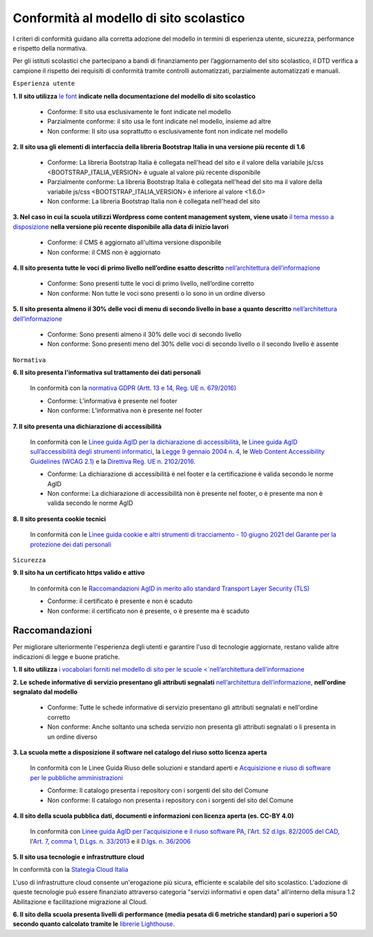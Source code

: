 Conformità al modello di sito scolastico
========================================

I criteri di conformità guidano alla corretta adozione del modello in termini di esperienza utente, sicurezza, performance e rispetto della normativa. 

Per gli istituti scolastici che partecipano a bandi di finanziamento per l’aggiornamento del sito scolastico, il DTD verifica a campione il rispetto dei requisiti di conformità tramite controlli automatizzati, parzialmente automatizzati e manuali.


``Esperienza utente``

**1. Il sito utilizza** `le font <../risorse/template-html-pagine.html#le-font-del-modello>`_ **indicate nella documentazione del modello di sito scolastico**

  - Conforme: Il sito usa esclusivamente le font indicate nel modello
  - Parzialmente conforme: il sito usa le font indicate nel modello, insieme ad altre
  - Non conforme: Il sito usa soprattutto o esclusivamente font non indicate nel modello
  

**2. Il sito usa gli elementi di interfaccia della libreria Bootstrap Italia in una versione più recente di 1.6**

  - Conforme: La libreria Bootstrap Italia è collegata nell'head del sito e il valore della variabile js/css <BOOTSTRAP_ITALIA_VERSION> è uguale al valore più recente disponibile
  - Parzialmente conforme: La libreria Bootstrap Italia è collegata nell'head del sito ma il valore della variabile js/css <BOOTSTRAP_ITALIA_VERSION> è inferiore al valore <1.6.0>
  - Non conforme: La libreria Bootstrap Italia non è collegata nell'head del sito
  
**3. Nel caso in cui la scuola utilizzi Wordpress come content management system, viene usato** `il tema messo a disposizione <../risorse/tema-wordpress.html>`_ **nella versione più recente disponibile alla data di inizio lavori**

  - Conforme: il CMS è aggiornato all'ultima versione disponibile
  - Non conforme: il CMS non è aggiornato


**4. Il sito presenta tutte le voci di primo livello nell’ordine esatto descritto** `nell’architettura dell’informazione <../risorse/architettura-dell-informazione.html>`_

  - Conforme: Sono presenti tutte le voci di primo livello, nell’ordine corretto
  - Non conforme: Non tutte le voci sono presenti o lo sono in un ordine diverso
  

**5. Il sito presenta almeno il 30% delle voci di menu di secondo livello in base a quanto descritto** `nell’architettura dell’informazione <../risorse/architettura-dell-informazione.html>`_

  - Conforme: Sono presenti almeno il 30% delle voci di secondo livello
  - Non conforme: Sono presenti meno del 30% delle voci di secondo livello o il secondo livello è assente
  

``Normativa``

**6. Il sito presenta l'informativa sul trattamento dei dati personali** 

  In conformità con la `normativa GDPR (Artt. 13 e 14, Reg. UE n. 679/2016) <https://www.garanteprivacy.it/regolamentoue>`_

  - Conforme: L’informativa è presente nel footer
  - Non conforme: L’informativa non è presente nel footer
  

**7. Il sito presenta una dichiarazione di accessibilità**

  In conformità con le `Linee guida AgID per la dichiarazione di accessibilità <https://www.agid.gov.it/it/design-servizi/accessibilita/dichiarazione-accessibilita>`_, le `Linee guida AgID sull’accessibilità degli strumenti informatici <https://docs.italia.it/AgID/documenti-in-consultazione/lg-accessibilita-docs/it/stabile/index.html>`_, la `Legge 9 gennaio 2004 n. 4 <https://www.normattiva.it/atto/caricaDettaglioAtto?atto.dataPubblicazioneGazzetta=2004-01-17&atto.codiceRedazionale=004G0015&atto.articolo.numero=0&atto.articolo.sottoArticolo=1&atto.articolo.sottoArticolo1=10&qId=cb6b9a05-f5c3-40ac-81b8-f89e73e5b4c7&tabID=0.029511124589268523&title=lbl.dettaglioAtto>`_, le `Web Content Accessibility Guidelines (WCAG 2.1) <https://www.w3.org/Translations/WCAG21-it/#background-on-wcag-2>`_ e la `Direttiva Reg. UE n. 2102/2016 <https://eur-lex.europa.eu/legal-content/IT/TXT/?uri=CELEX%3A32016L2102>`_.

  - Conforme: La dichiarazione di accessibilità è nel footer e la certificazione è valida secondo le norme AgID
  - Non conforme: La dichiarazione di accessibilità non è presente nel footer, o è presente ma non è valida secondo le norme AgID
  

**8. Il sito presenta cookie tecnici**

  In conformità con le `Linee guida cookie e altri strumenti di tracciamento - 10 giugno 2021 del Garante per la protezione dei dati personali <https://www.garanteprivacy.it/home/docweb/-/docweb-display/docweb/9677876>`_



``Sicurezza``

**9. Il sito ha un certificato https valido e attivo**

  In conformità con le `Raccomandazioni AgID in merito allo standard Transport Layer Security (TLS) <https://cert-agid.gov.it/wp-content/uploads/2020/11/AgID-RACCSECTLS-01.pdf>`_

  - Conforme: il certificato è presente e non è scaduto
  - Non conforme: il certificato non è presente,  o è presente ma è scaduto




Raccomandazioni
~~~~~~~~~~~~~~~

Per migliorare ulteriormente l'esperienza degli utenti e garantire l'uso di tecnologie aggiornate, restano valide altre indicazioni di legge e buone pratiche.

**1. Il sito utilizza** `i vocabolari forniti nel modello di sito per le scuole <`nell’architettura dell’informazione <../risorse/architettura-dell-informazione.html#vocabolari-e-tassonomie>`_


**2. Le schede informative di servizio presentano gli attributi segnalati** `nell’architettura dell’informazione <../risorse/architettura-dell-informazione.html>`_, **nell'ordine segnalato dal modello**

  - Conforme: Tutte le schede informative di servizio presentano gli attributi segnalati e nell'ordine corretto
  - Non conforme: Anche soltanto una scheda servizio non presenta gli attributi segnalati o li presenta in un ordine diverso


**3. La scuola mette a disposizione il software nel catalogo del riuso sotto licenza aperta**

  In conformità con le Linee Guida Riuso delle soluzioni e standard aperti e `Acquisizione e riuso di software per le pubbliche amministrazioni <https://www.agid.gov.it/it/design-servizi/riuso-open-source/linee-guida-acquisizione-riuso-software-pa>`_

  - Conforme: Il catalogo presenta i repository con i sorgenti del sito del Comune
  - Non conforme: Il catalogo non presenta i repository con i sorgenti del sito del Comune
  
  
**4. Il sito della scuola pubblica dati, documenti e informazioni con licenza aperta (es. CC-BY 4.0)**

  In conformità con `Linee guida AgID per l'acquisizione e il riuso software PA <https://www.agid.gov.it/it/design-servizi/riuso-open-source/linee-guida-acquisizione-riuso-software-pa>`_, l'`Art. 52 d.lgs. 82/2005 del CAD <https://docs.italia.it/italia/piano-triennale-ict/codice-amministrazione-digitale-docs/it/stabile/_rst/capo_V-sezione_I-articolo_52.html>`_,  l'`Art. 7, comma 1, D.Lgs. n. 33/2013 <https://www.normattiva.it/uri-res/N2Ls?urn:nir:stato:decreto.legislativo:2013-03-14;33>`_ e il `D.lgs. n. 36/2006 <https://www.normattiva.it/uri-res/N2Ls?urn:nir:stato:decreto.legislativo:2006-01-24;36!vig=>`_
  

**5. Il sito usa tecnologie e infrastrutture cloud**

In conformità con la `Stategia Cloud Italia <https://cloud.italia.it/strategia-cloud-pa/>`_

L'uso di infrastrutture cloud consente un'erogazione più sicura, efficiente e scalabile del sito scolastico. L'adozione di queste tecnologie può essere finanziato attraverso categoria "servizi informativi e open data" all'interno della misura 1.2 Abilitazione e facilitazione migrazione al Cloud.


**6. Il sito della scuola presenta livelli di performance (media pesata di 6 metriche standard) pari o superiori a 50 secondo quanto calcolato tramite le** `librerie Lighthouse <https://web.dev/performance-scoring/>`_.
